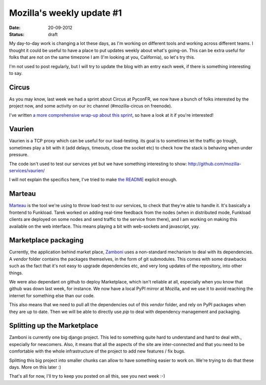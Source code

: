 Mozilla's weekly update #1
##########################

:date: 20-09-2012
:status: draft

My day-to-day work is changing a lot these days, as I'm working on different
tools and working across different teams.  I thought it could be useful to have
a place to put updates weekly about what's going-on. This can be extra useful
for folks that are not on the same timezone I am (I'm looking at you,
California), so let's try this.

I'm not used to post regularly, but I will try to update the blog with an entry
each week, if there is something interesting to say.

Circus
======

As you may know, last week we had a sprint about Circus at PyconFR, we now have
a bunch of folks interested by the project now, and some activity on our irc
channel (#mozilla-circus on freenode).

I've written `a more comprehensive wrap-up about this sprint
<http://blog.notmyidea.org/circus-sprint-at-pyconfr.html>`_, so have a look at
it if you're interested!

Vaurien
=======

Vaurien is a TCP proxy which can be useful for our load-testing. its goal is to
sometimes let the traffic go trough, sometimes play a bit with it (add delays,
timeouts, close the socket etc) to check how the stack is behaving when under
pressure.

The code isn't used to test our services yet but we have something interesting
to show: http://github.com/mozilla-services/vaurien/

I will not explain the specifics here, I've tried to make `the README
<https://github.com/mozilla-services/vaurien#vaurien>`_ explicit enough.

Marteau
=======

`Marteau <https://github.com/mozilla-services/marteau/>`_ is the tool we're
using to throw load-test to our services, to check that they're able to handle
it. It's basically a frontend to Funkload. Tarek worked on adding real-time
feedback from the nodes (when in distributed mode, Funkload clients are
deployed on some nodes and send traffic to the service from there), and I am
working on making this available on the web interface. This means playing a bit
with web-sockets and javascript, yay.

Marketplace packaging
=====================

Currently, the application behind market place, `Zamboni
<https://github.com/mozilla/zamboni>`_ uses a non-standard mechanism to deal
with its dependencies. A `vendor` folder contains the packages themselves, in
the form of git submodules. This comes with some drawbacks such as the fact
that it's not easy to upgrade dependencies etc, and very long updates of the
repository, into other things.

We were also dependant on github to deploy Marketplace, which isn't reliable at
all, especially when you know that github was down last week, for instance. We
now have a local PyPI mirror at Mozilla, and we use it to avoid reaching the
internet for something else than our code.

This also means that we need to pull all the dependencies out of this `vendor`
folder, and rely on PyPI packages when they are up to date. Then we will be
able to directly use `pip` to deal with dependency management and packaging.

Splitting up the Marketplace
============================

Zamboni is currently one big django project. This led to something quite hard
to understand and hard to deal with., especially for newcomers. Also, it means
that all the aspects of the site are inter-connected and that you need to be
comfortable with the whole infrastructure of the project to add new features
/ fix bugs.

Splitting this big project into smaller chunks can allow to have something
easier to work on. We're trying to do that these days. More on this later :)

That's all for now, I'll try to keep you posted on all this, see you next week
:-)
